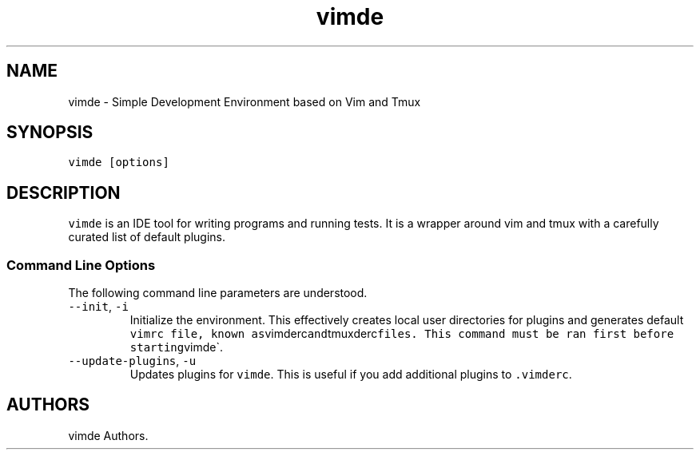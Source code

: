 .\" Automatically generated by Pandoc 2.7.3
.\"
.TH "vimde" "1" "2020-" "" ""
.hy
.SH NAME
.PP
vimde - Simple Development Environment based on Vim and Tmux
.SH SYNOPSIS
.PP
\f[C]vimde [options]\f[R]
.SH DESCRIPTION
.PP
\f[C]vimde\f[R] is an IDE tool for writing programs and running tests.
It is a wrapper around vim and tmux with a carefully curated list of
default plugins.
.SS Command Line Options
.PP
The following command line parameters are understood.
.TP
.B \f[C]--init\f[R], \f[C]-i\f[R]
Initialize the environment.
This effectively creates local user directories for plugins and
generates default
\f[C]vimrc file, known as\f[R]vimderc\f[C]and\f[R]tmuxderc\f[C]files.  This command must be ran first before starting\f[R]vimde\[ga].
.TP
.B \f[C]--update-plugins\f[R], \f[C]-u\f[R]
Updates plugins for \f[C]vimde\f[R].
This is useful if you add additional plugins to \f[C].vimderc\f[R].
.SH AUTHORS
vimde Authors.
